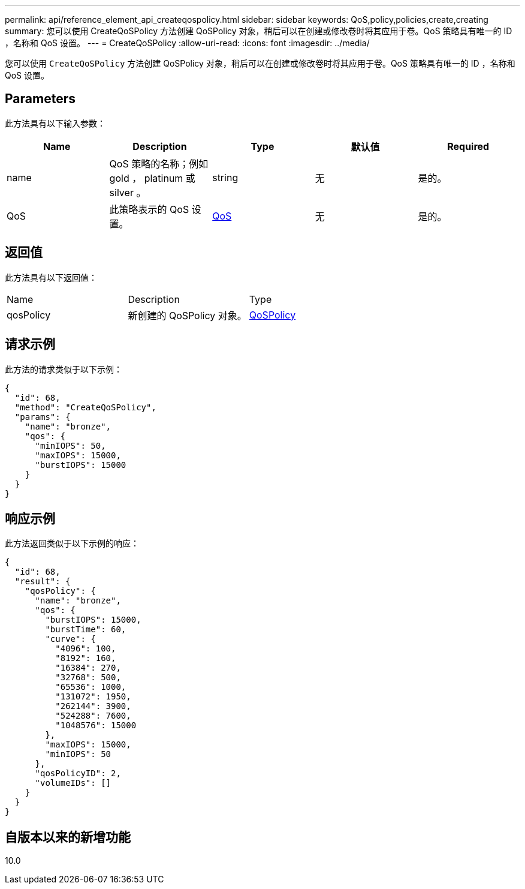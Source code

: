 ---
permalink: api/reference_element_api_createqospolicy.html 
sidebar: sidebar 
keywords: QoS,policy,policies,create,creating 
summary: 您可以使用 CreateQoSPolicy 方法创建 QoSPolicy 对象，稍后可以在创建或修改卷时将其应用于卷。QoS 策略具有唯一的 ID ，名称和 QoS 设置。 
---
= CreateQoSPolicy
:allow-uri-read: 
:icons: font
:imagesdir: ../media/


[role="lead"]
您可以使用 `CreateQoSPolicy` 方法创建 QoSPolicy 对象，稍后可以在创建或修改卷时将其应用于卷。QoS 策略具有唯一的 ID ，名称和 QoS 设置。



== Parameters

此方法具有以下输入参数：

|===
| Name | Description | Type | 默认值 | Required 


 a| 
name
 a| 
QoS 策略的名称；例如 gold ， platinum 或 silver 。
 a| 
string
 a| 
无
 a| 
是的。



 a| 
QoS
 a| 
此策略表示的 QoS 设置。
 a| 
xref:reference_element_api_qos.adoc[QoS]
 a| 
无
 a| 
是的。

|===


== 返回值

此方法具有以下返回值：

|===


| Name | Description | Type 


 a| 
qosPolicy
 a| 
新创建的 QoSPolicy 对象。
 a| 
xref:reference_element_api_qospolicy.adoc[QoSPolicy]

|===


== 请求示例

此方法的请求类似于以下示例：

[listing]
----
{
  "id": 68,
  "method": "CreateQoSPolicy",
  "params": {
    "name": "bronze",
    "qos": {
      "minIOPS": 50,
      "maxIOPS": 15000,
      "burstIOPS": 15000
    }
  }
}
----


== 响应示例

此方法返回类似于以下示例的响应：

[listing]
----
{
  "id": 68,
  "result": {
    "qosPolicy": {
      "name": "bronze",
      "qos": {
        "burstIOPS": 15000,
        "burstTime": 60,
        "curve": {
          "4096": 100,
          "8192": 160,
          "16384": 270,
          "32768": 500,
          "65536": 1000,
          "131072": 1950,
          "262144": 3900,
          "524288": 7600,
          "1048576": 15000
        },
        "maxIOPS": 15000,
        "minIOPS": 50
      },
      "qosPolicyID": 2,
      "volumeIDs": []
    }
  }
}
----


== 自版本以来的新增功能

10.0
